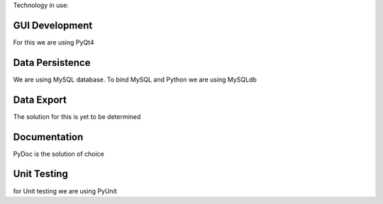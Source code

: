 Technology in use:

GUI Development
---------------
For this we are using PyQt4

Data Persistence
----------------
We are using MySQL database. To bind MySQL and Python we are using MySQLdb

Data Export
-----------

The solution for this is yet to be determined

Documentation
-------------
PyDoc is the solution of choice

Unit Testing
------------
for Unit testing we are using PyUnit
